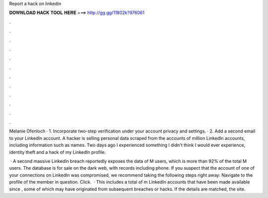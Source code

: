 Report a hack on linkedin



𝐃𝐎𝐖𝐍𝐋𝐎𝐀𝐃 𝐇𝐀𝐂𝐊 𝐓𝐎𝐎𝐋 𝐇𝐄𝐑𝐄 ===> http://gg.gg/11802k?976061



.



.



.



.



.



.



.



.



.



.



.



.

Melanie Ofenloch · 1. Incorporate two-step verification under your account privacy and settings. · 2. Add a second email to your LinkedIn account. A hacker is selling personal data scraped from the accounts of million LinkedIn accounts, including information such as names. Two days ago I experienced something I didn't think I would ever experience, identity theft and a hack of my LinkedIn profile.

 · A second massive LinkedIn breach reportedly exposes the data of M users, which is more than 92% of the total M users. The database is for sale on the dark web, with records including phone. If you suspect that the account of one of your connections on LinkedIn was compromised, we recommend taking the following steps right away: Navigate to the profile of the member in question. Click.  · This includes a total of m LinkedIn accounts that have been made available since , some of which may have originated from subsequent breaches or hacks. If the details are matched, the site.
